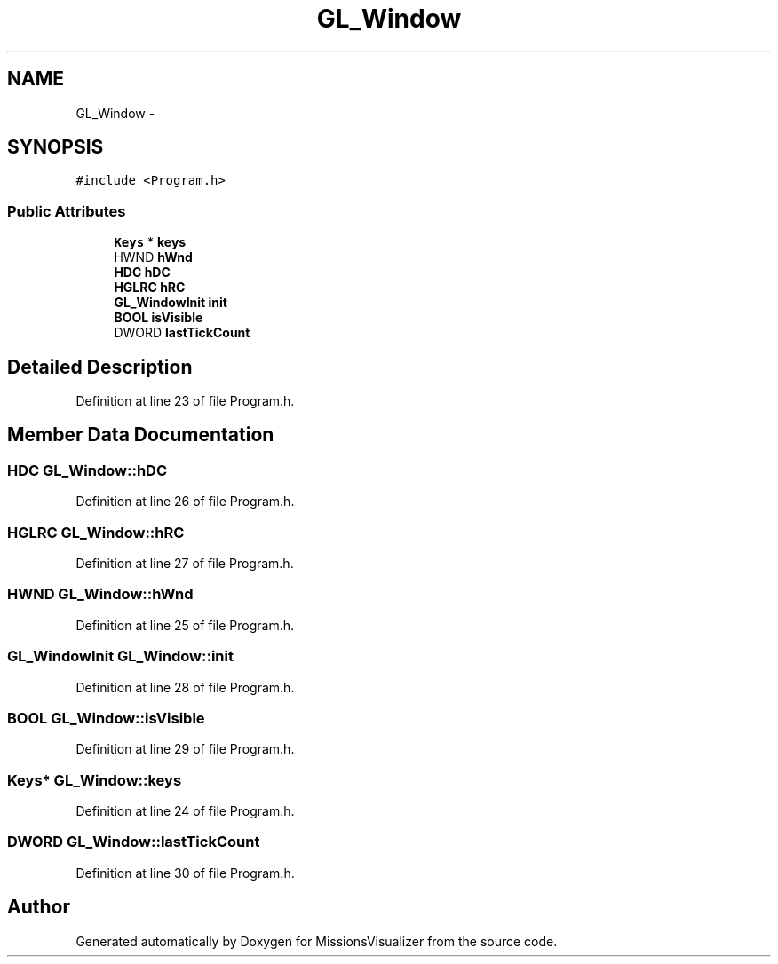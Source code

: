 .TH "GL_Window" 3 "Mon May 9 2016" "Version 0.1" "MissionsVisualizer" \" -*- nroff -*-
.ad l
.nh
.SH NAME
GL_Window \- 
.SH SYNOPSIS
.br
.PP
.PP
\fC#include <Program\&.h>\fP
.SS "Public Attributes"

.in +1c
.ti -1c
.RI "\fBKeys\fP * \fBkeys\fP"
.br
.ti -1c
.RI "HWND \fBhWnd\fP"
.br
.ti -1c
.RI "\fBHDC\fP \fBhDC\fP"
.br
.ti -1c
.RI "\fBHGLRC\fP \fBhRC\fP"
.br
.ti -1c
.RI "\fBGL_WindowInit\fP \fBinit\fP"
.br
.ti -1c
.RI "\fBBOOL\fP \fBisVisible\fP"
.br
.ti -1c
.RI "DWORD \fBlastTickCount\fP"
.br
.in -1c
.SH "Detailed Description"
.PP 
Definition at line 23 of file Program\&.h\&.
.SH "Member Data Documentation"
.PP 
.SS "\fBHDC\fP GL_Window::hDC"

.PP
Definition at line 26 of file Program\&.h\&.
.SS "\fBHGLRC\fP GL_Window::hRC"

.PP
Definition at line 27 of file Program\&.h\&.
.SS "HWND GL_Window::hWnd"

.PP
Definition at line 25 of file Program\&.h\&.
.SS "\fBGL_WindowInit\fP GL_Window::init"

.PP
Definition at line 28 of file Program\&.h\&.
.SS "\fBBOOL\fP GL_Window::isVisible"

.PP
Definition at line 29 of file Program\&.h\&.
.SS "\fBKeys\fP* GL_Window::keys"

.PP
Definition at line 24 of file Program\&.h\&.
.SS "DWORD GL_Window::lastTickCount"

.PP
Definition at line 30 of file Program\&.h\&.

.SH "Author"
.PP 
Generated automatically by Doxygen for MissionsVisualizer from the source code\&.
